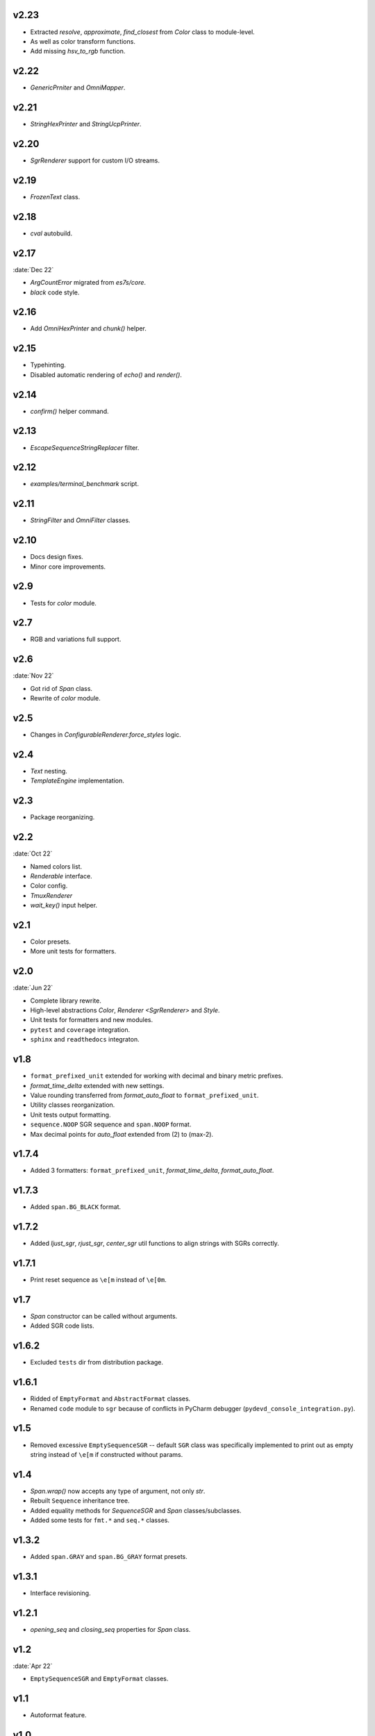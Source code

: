 v2.23
-------

- Extracted `resolve`, `approximate`, `find_closest` from `Color` class to module-level.
- As well as color transform functions.
- Add missing `hsv_to_rgb` function.

v2.22
-------

- `GenericPrniter` and `OmniMapper`.

v2.21
-------

- `StringHexPrinter` and `StringUcpPrinter`.

v2.20
-------

- `SgrRenderer` support for custom I/O streams.

v2.19
-------

- `FrozenText` class.

v2.18
-------

- `cval` autobuild.

v2.17
--------
:date:`Dec 22`

- `ArgCountError` migrated from `es7s/core`.
- `black` code style.

v2.16
-------

- Add `OmniHexPrinter` and `chunk()` helper.

v2.15
-------

- Typehinting.
- Disabled automatic rendering of `echo()` and `render()`.

v2.14
-------

- `confirm()` helper command.

v2.13
-------

- `EscapeSequenceStringReplacer` filter.

v2.12
-------

- `examples/terminal_benchmark` script.

v2.11
--------

- `StringFilter` and `OmniFilter` classes.

v2.10
-------

- Docs design fixes.
- Minor core improvements.

v2.9
-------

- Tests for `color` module.

v2.7
-------

- RGB and variations full support.

v2.6
-------
:date:`Nov 22`

- Got rid of `Span` class.
- Rewrite of `color` module.

v2.5
-------

- Changes in `ConfigurableRenderer.force_styles` logic.

v2.4
------

- `Text` nesting.
- `TemplateEngine` implementation.

v2.3
------

- Package reorganizing.

v2.2
-------
:date:`Oct 22`

- Named colors list.
- `Renderable` interface.
- Color config.
- `TmuxRenderer`
- `wait_key()` input helper.

v2.1
------

- Color presets.
- More unit tests for formatters.

v2.0
-------
:date:`Jun 22`

- Complete library rewrite.
- High-level abstractions `Color`, `Renderer <SgrRenderer>` and `Style`.
- Unit tests for formatters and new modules.
- ``pytest`` and ``coverage`` integration.
- ``sphinx`` and ``readthedocs`` integraton.


v1.8
------

- ``format_prefixed_unit`` extended for working with decimal and binary metric prefixes.
- `format_time_delta` extended with new settings.
- Value rounding transferred from  `format_auto_float` to ``format_prefixed_unit``.
- Utility classes reorganization.
- Unit tests output formatting.
- ``sequence.NOOP`` SGR sequence and ``span.NOOP`` format.
- Max decimal points for `auto_float` extended from (2) to (max-2).

v1.7.4
------

- Added 3 formatters: ``format_prefixed_unit``, `format_time_delta`, `format_auto_float`.

v1.7.3
------

- Added ``span.BG_BLACK`` format.

v1.7.2
------

- Added `ljust_sgr`, `rjust_sgr`, `center_sgr` util functions to align strings with SGRs correctly.

v1.7.1
------

- Print reset sequence as ``\e[m`` instead of ``\e[0m``.

v1.7
-------

- `Span` constructor can be called without arguments.
- Added SGR code lists.

v1.6.2
------

- Excluded ``tests`` dir from distribution package.

v1.6.1
------

- Ridded of ``EmptyFormat`` and ``AbstractFormat`` classes.
- Renamed ``code`` module to ``sgr`` because of conflicts in PyCharm debugger (``pydevd_console_integration.py``).

v1.5
------

- Removed excessive ``EmptySequenceSGR`` -- default ``SGR`` class was specifically implemented to print out as empty string instead of ``\e[m`` if constructed without params.

v1.4
--------

- `Span.wrap()` now accepts any type of argument, not only *str*.
- Rebuilt ``Sequence`` inheritance tree.
- Added equality methods for `SequenceSGR` and `Span` classes/subclasses.
- Added some tests for ``fmt.*`` and ``seq.*`` classes.

v1.3.2
------

- Added ``span.GRAY`` and ``span.BG_GRAY`` format presets.

v1.3.1
------

- Interface revisioning.

v1.2.1
------

- `opening_seq` and `closing_seq` properties for `Span` class.

v1.2
-------
:date:`Apr 22`

- ``EmptySequenceSGR`` and ``EmptyFormat`` classes.

v1.1
------

- Autoformat feature.

v1.0
-------

- First public version.


v0.90
---------------
:date:`Mar 22`

- First commit.

-----


This project uses Semantic Versioning -- https://semver.org *(starting from 2.0)*
